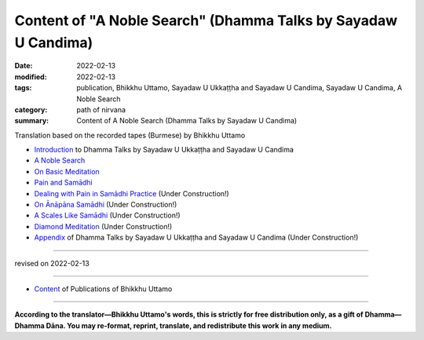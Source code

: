 ==================================================================
Content of "A Noble Search" (Dhamma Talks by Sayadaw U Candima)
==================================================================

:date: 2022-02-13
:modified: 2022-02-13
:tags: publication, Bhikkhu Uttamo, Sayadaw U Ukkaṭṭha and Sayadaw U Candima, Sayadaw U Candima, A Noble Search
:category: path of nirvana
:summary: Content of A Noble Search (Dhamma Talks by Sayadaw U Candima)


Translation based on the recorded tapes (Burmese) by Bhikkhu Uttamo

- `Introduction <{filename}introduction-talks-by-ukkattha-and-candima-sayadaw%zh.rst>`_ to Dhamma Talks by Sayadaw U Ukkaṭṭha and Sayadaw U Candima

- `A Noble Search <{filename}candima-a-noble-search%zh.rst>`_

- `On Basic Meditation <{filename}candima-on-basic-meditation%zh.rst>`_

- `Pain and Samādhi <{filename}candima-pain-and-samadhi%zh.rst>`_

- `Dealing with Pain in Samādhi Practice <{filename}candima-dealing-with-pain-in-samadhi-practice%zh.rst>`_ (Under Construction!)

- `On Ānāpāna Samādhi <{filename}candima-on-anapana-samadhi%zh.rst>`_ (Under Construction!)

- `A Scales Like Samādhi <{filename}candima-a-scales-like-samadhi%zh.rst>`_ (Under Construction!)

- `Diamond Meditation <{filename}candima-diamond-meditation%zh.rst>`_ (Under Construction!)

- `Appendix <{filename}appendix-talks-by-ukkattha-and-candima-sayadaw%zh.rst>`_ of Dhamma Talks by Sayadaw U Ukkaṭṭha and Sayadaw U Candima (Under Construction!)

------

revised on 2022-02-13

------

- `Content <{filename}../publication-of-ven-uttamo%zh.rst>`__ of Publications of Bhikkhu Uttamo

------

**According to the translator—Bhikkhu Uttamo's words, this is strictly for free distribution only, as a gift of Dhamma—Dhamma Dāna. You may re-format, reprint, translate, and redistribute this work in any medium.**

..
  2022-02-13 create rst
